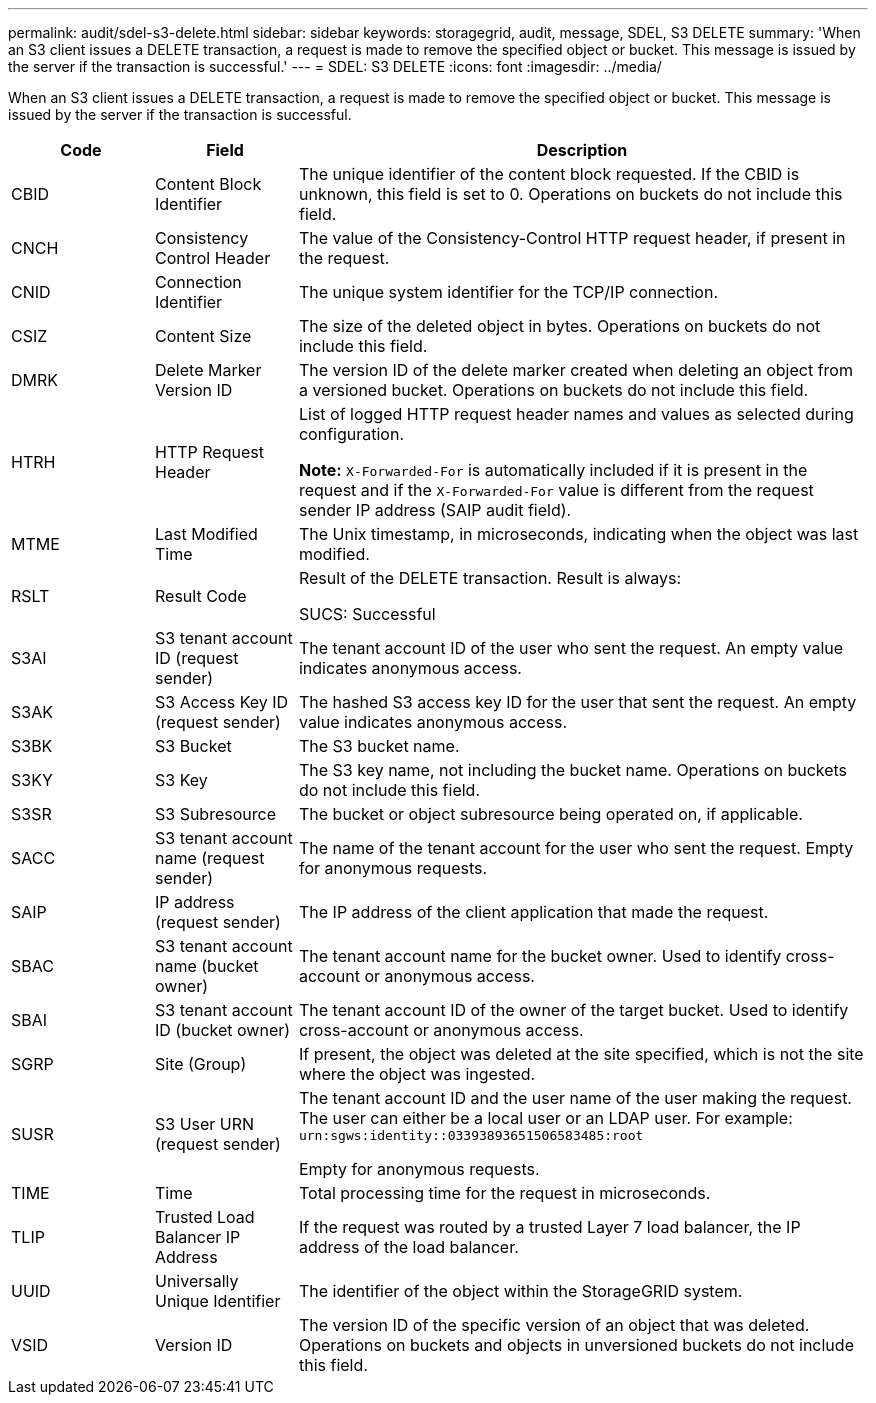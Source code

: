 ---
permalink: audit/sdel-s3-delete.html
sidebar: sidebar
keywords: storagegrid, audit, message, SDEL, S3 DELETE
summary: 'When an S3 client issues a DELETE transaction, a request is made to remove the specified object or bucket. This message is issued by the server if the transaction is successful.'
---
= SDEL: S3 DELETE
:icons: font
:imagesdir: ../media/

[.lead]
When an S3 client issues a DELETE transaction, a request is made to remove the specified object or bucket. This message is issued by the server if the transaction is successful.

[cols="1a,1a,4a" options="header"]
|===
| Code| Field| Description

|CBID
|Content Block Identifier
|The unique identifier of the content block requested. If the CBID is unknown, this field is set to 0. Operations on buckets do not include this field.

|CNCH
|Consistency Control Header
|The value of the Consistency-Control HTTP request header, if present in the request.

|CNID
|Connection Identifier
|The unique system identifier for the TCP/IP connection.

|CSIZ
|Content Size
|The size of the deleted object in bytes. Operations on buckets do not include this field.

|DMRK
|Delete Marker Version ID
|The version ID of the delete marker created when deleting an object from a versioned bucket. Operations on buckets do not include this field.
|
HTRH
|HTTP Request Header
|List of logged HTTP request header names and values as selected during configuration.

*Note:* `X-Forwarded-For` is automatically included if it is present in the request and if the `X-Forwarded-For` value is different from the request sender IP address (SAIP audit field).

|MTME
|Last Modified Time
|The Unix timestamp, in microseconds, indicating when the object was last modified.

|RSLT
|Result Code
|Result of the DELETE transaction. Result is always:

SUCS: Successful

|S3AI
|S3 tenant account ID (request sender)
|The tenant account ID of the user who sent the request. An empty value indicates anonymous access.

|S3AK
|S3 Access Key ID (request sender)
|The hashed S3 access key ID for the user that sent the request. An empty value indicates anonymous access.

|S3BK
|S3 Bucket
|The S3 bucket name.

|S3KY
|S3 Key
|The S3 key name, not including the bucket name. Operations on buckets do not include this field.

|S3SR
|S3 Subresource
|The bucket or object subresource being operated on, if applicable.

|SACC
|S3 tenant account name (request sender)
|The name of the tenant account for the user who sent the request. Empty for anonymous requests.

|SAIP
|IP address (request sender)
|The IP address of the client application that made the request.

|SBAC
|S3 tenant account name (bucket owner)
|The tenant account name for the bucket owner. Used to identify cross-account or anonymous access.
|
SBAI
|
S3 tenant account ID (bucket owner)
|
The tenant account ID of the owner of the target bucket. Used to identify cross-account or anonymous access.

|SGRP
|Site (Group)
|If present, the object was deleted at the site specified, which is not the site where the object was ingested.

|SUSR
|S3 User URN (request sender)
|The tenant account ID and the user name of the user making the request. The user can either be a local user or an LDAP user. For example: `urn:sgws:identity::03393893651506583485:root`

Empty for anonymous requests.

|TIME
|Time
|Total processing time for the request in microseconds.

|TLIP
|Trusted Load Balancer IP Address
|If the request was routed by a trusted Layer 7 load balancer, the IP address of the load balancer.

|UUID
|Universally Unique Identifier
|The identifier of the object within the StorageGRID system.

|VSID
|Version ID
|The version ID of the specific version of an object that was deleted. Operations on buckets and objects in unversioned buckets do not include this field.
|===
